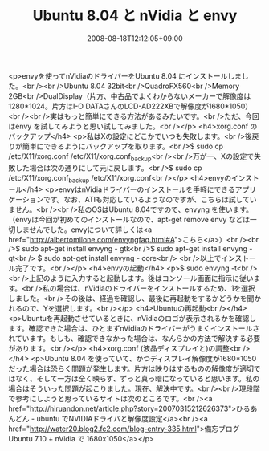 #+TITLE: Ubuntu 8.04 と nVidia と envy
#+DATE: 2008-08-18T12:12:05+09:00
#+DRAFT: false
#+TAGS: 過去記事インポート Ubuntu Linux

<p>envyを使ってnVidiaのドライバーをUbuntu 8.04 にインストールしました。<br /><br />Ubuntu 8.04 32bit<br />QuadroFX560<br />Memory 2GB<br />DualDisplay（片方、中古品でよくわからないメーカーで解像度は1280*1024。片方はI-O DATAさんのLCD-AD222XBで解像度が1680*1050）<br /><br />実はもっと簡単にできる方法があるみたいです。<br />ただ、今回はenvy を試してみようと思い試してみました。<br /></p>
<h4>xorg.conf のバックアップ</h4>
<p>私はXの設定にどこかでいつも失敗します。<br />後戻りが簡単にできるようにバックアップを取ります。<br />$ sudo cp /etc/X11/xorg.conf /etc/X11/xorg.conf_backup<br /><br />万が一、Xの設定で失敗した場合は次の通りにして元に戻します。<br />$ sudo cp /etc/X11/xorg.conf_backup /etc/X11/xorg.conf<br /></p>
<h4>envyのインストール</h4>
<p>envyはnVidiaドライバーのインストールを手軽にできるアプリケーションです。なお、ATIも対応しているようなのですが、こちらは試していません。<br /><br />私のOSはUbuntu 8.04ですので、envyng を使います。（envyは今回が初めてのインストールなので、apt-get remove envy などは一切しませんでした。envyについて詳しくは<a href="http://albertomilone.com/envyngfaq.html#A">こちら</a>）<br /><br />$ sudo apt-get install envyng - gtk<br />$ sudo apt-get install envyng - qt<br /> $ sudo apt-get install envyng - core<br /> <br />以上でインストール完了です。<br /></p>
<h4>envyの起動</h4>
<p>$ sudo envyng -t<br /><br />上記のように入力すると起動します。後はコンソール画面に指示に従います。<br />私の場合は、nVidiaのドライバーをインストールするため、1を選択しました。<br />その後は、経過を確認し、最後に再起動をするかどうかを聞かれるので、Yを選択します。<br /></p>
<h4>Ubuntuの再起動<br /></h4>
<p>Ubuntuを再起動させているときに、nVidiaのロゴが表示されるかを確認します。確認できた場合は、ひとまずnVidiaのドライバーがうまくインストールされています。もしも、確認できなかった場合は、なんらかの方法で解決する必要があります。<br /></p>
<h4>xorg.conf (液晶ディスプレイと)の調整<br /></h4>
<p>Ubuntu 8.04 を使っていて、かつディスプレイ解像度が1680*1050だった場合は恐らく問題が発生します。片方は映りはするものの解像度が適切ではなく、そして一方は全く映らず、ずっと真っ暗になっていると思います。私の場合はそういった問題が起こりました。現在、解決中です。<br /><br />現段階で参考にしようと思っているサイトは次のところです。<br /><a href="http://hiruandon.net/article.php?story=20070315212626373">ひるあんどん - ubuntu でNVIDIAドライバと解像度設定</a><br /><a href="http://water20.blog2.fc2.com/blog-entry-335.html">備忘ブログ Ubuntu 7.10 + nVidia で 1680x1050</a></p>

